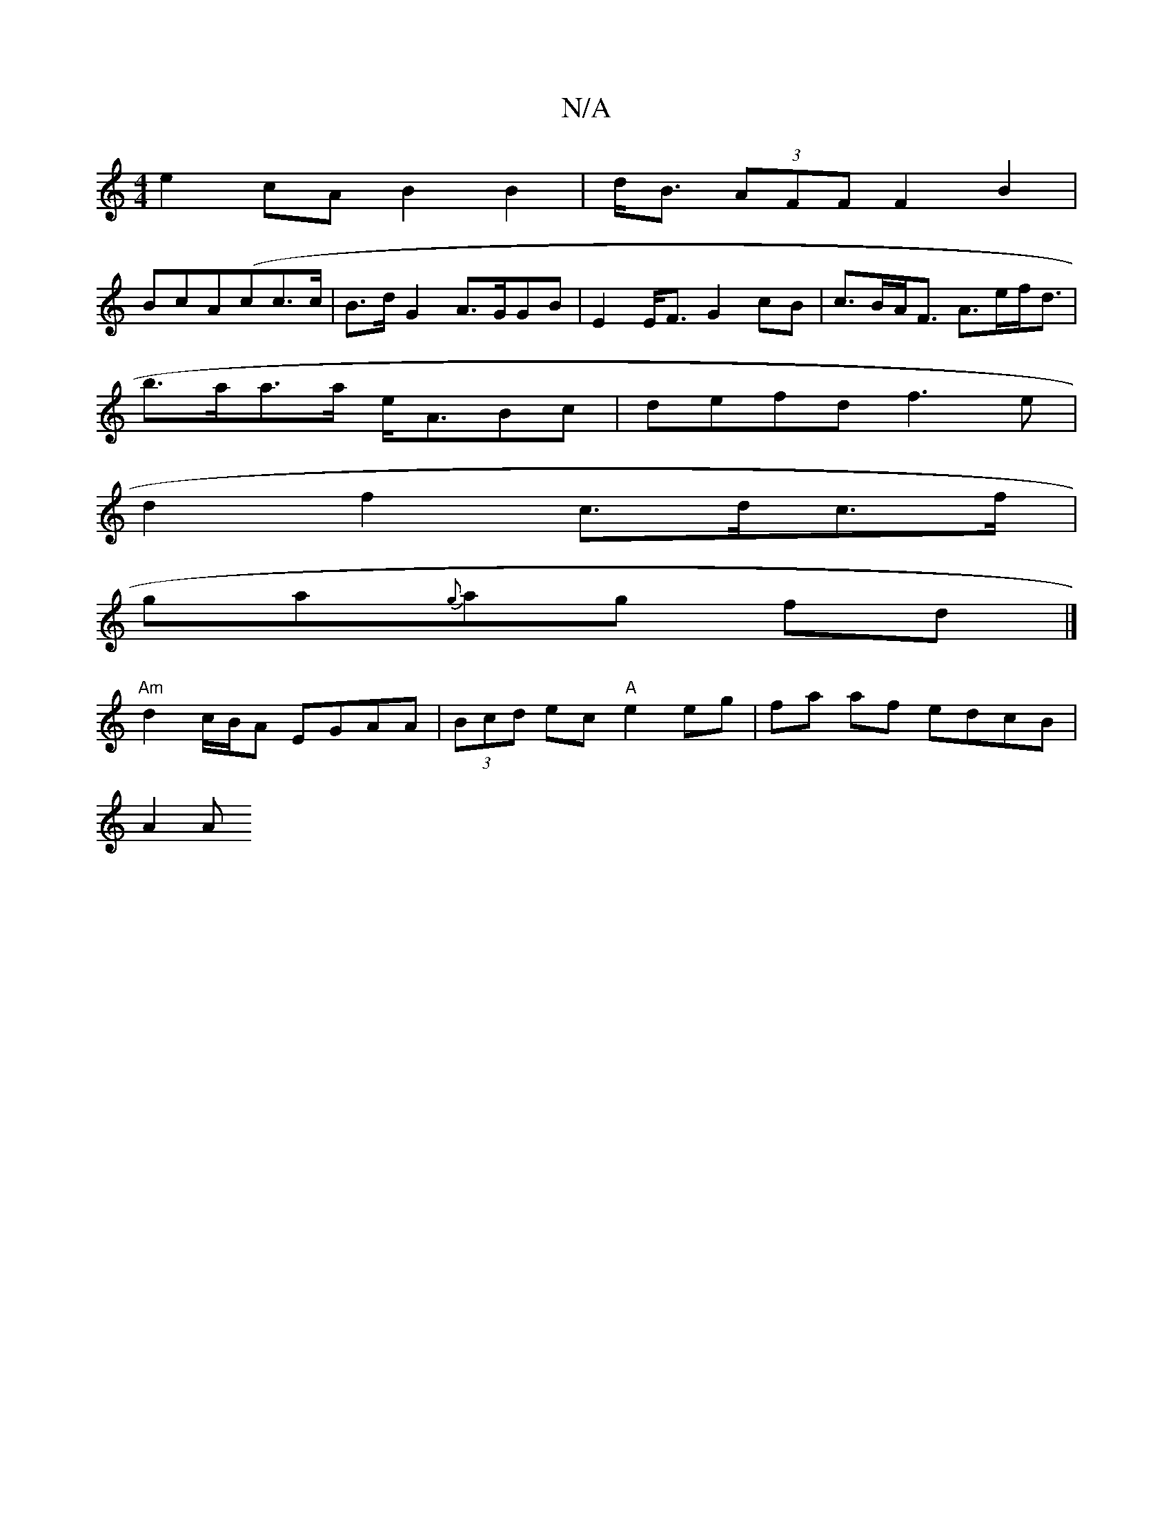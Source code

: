 X:1
T:N/A
M:4/4
R:N/A
K:Cmajor
 e2cA B2 B2 | d<B (3AFF F2 B2 |
BcA(cc>c |B>dG2 A>GGB | E2E<F G2 cB | c>BA<F A>ef<d | 
b>aa>a e<ABc | defd f3 e |
d2 f2 c>dc>f |
ga{g}ag fd |]
"Am"d2 c/B/A EGAA | (3Bcd ec "A"e2 eg | fa af edcB |
A2 A